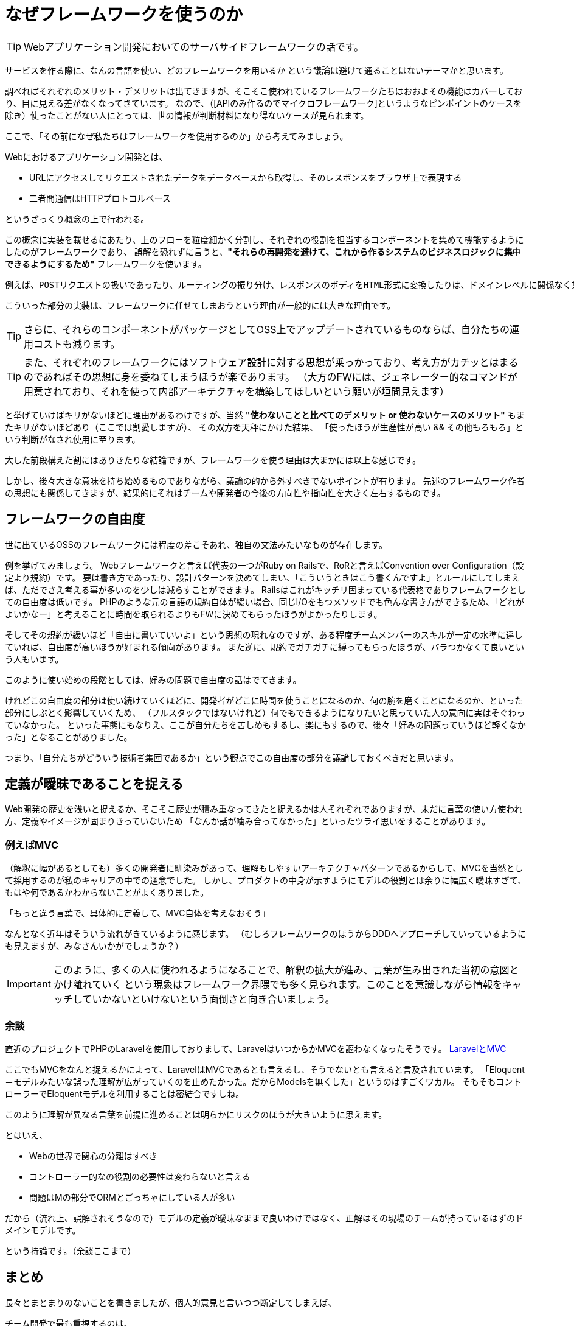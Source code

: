 = なぜフレームワークを使うのか
:published_at: 2016-08-12
:hp-alt-title: WhyUsingFramework
:hp-tags: Tsukamoto,Engineer,Framework

TIP: Webアプリケーション開発においてのサーバサイドフレームワークの話です。

サービスを作る際に、なんの言語を使い、どのフレームワークを用いるか
という議論は避けて通ることはないテーマかと思います。

調べればそれぞれのメリット・デメリットは出てきますが、そこそこ使われているフレームワークたちはおおよその機能はカバーしており、目に見える差がなくなってきています。
なので、（[APIのみ作るのでマイクロフレームワーク]というようなピンポイントのケースを除き）使ったことがない人にとっては、世の情報が判断材料になり得ないケースが見られます。

ここで、「その前になぜ私たちはフレームワークを使用するのか」から考えてみましょう。


Webにおけるアプリケーション開発とは、

- URLにアクセスしてリクエストされたデータをデータベースから取得し、そのレスポンスをブラウザ上で表現する
- 二者間通信はHTTPプロトコルベース

というざっくり概念の上で行われる。

この概念に実装を載せるにあたり、上のフローを粒度細かく分割し、それぞれの役割を担当するコンポーネントを集めて機能するようにしたのがフレームワークであり、
誤解を恐れずに言うと、*"それらの再開発を避けて、これから作るシステムのビジネスロジックに集中できるようにするため"* フレームワークを使います。

  例えば、POSTリクエストの扱いであったり、ルーティングの振り分け、レスポンスのボディをHTML形式に変換したりは、ドメインレベルに関係なく共通に行われる処理です。

こういった部分の実装は、フレームワークに任せてしまおうという理由が一般的には大きな理由です。

TIP: さらに、それらのコンポーネントがパッケージとしてOSS上でアップデートされているものならば、自分たちの運用コストも減ります。

TIP: また、それぞれのフレームワークにはソフトウェア設計に対する思想が乗っかっており、考え方がカチッとはまるのであればその思想に身を委ねてしまうほうが楽であります。
（大方のFWには、ジェネレーター的なコマンドが用意されており、それを使って内部アーキテクチャを構築してほしいという願いが垣間見えます）


と挙げていけばキリがないほどに理由があるわけですが、当然 *"使わないことと比べてのデメリット or 使わないケースのメリット"* もまたキリがないほどあり（ここでは割愛しますが）、
その双方を天秤にかけた結果、
「使ったほうが生産性が高い && その他もろもろ」という判断がなされ使用に至ります。

大した前段構えた割にはありきたりな結論ですが、フレームワークを使う理由は大まかには以上な感じです。


しかし、後々大きな意味を持ち始めるものでありながら、議論の的から外すべきでないポイントが有ります。
先述のフレームワーク作者の思想にも関係してきますが、結果的にそれはチームや開発者の今後の方向性や指向性を大きく左右するものです。


## フレームワークの自由度

世に出ているOSSのフレームワークには程度の差こそあれ、独自の文法みたいなものが存在します。

例を挙げてみましょう。
Webフレームワークと言えば代表の一つがRuby on Railsで、RoRと言えばConvention over Configuration（設定より規約）です。
要は書き方であったり、設計パターンを決めてしまい、「こういうときはこう書くんですよ」とルールにしてしまえば、ただでさえ考える事が多いのを少しは減らすことができます。
Railsはこれがキッチリ固まっている代表格でありフレームワークとしての自由度は低いです。
PHPのような元の言語の規約自体が緩い場合、同じI/Oをもつメソッドでも色んな書き方ができるため、「どれがよいかなー」と考えることに時間を取られるよりもFWに決めてもらったほうがよかったりします。


そしてその規約が緩いほど「自由に書いていいよ」という思想の現れなのですが、ある程度チームメンバーのスキルが一定の水準に達していれば、自由度が高いほうが好まれる傾向があります。
また逆に、規約でガチガチに縛ってもらったほうが、バラつかなくて良いという人もいます。

このように使い始めの段階としては、好みの問題で自由度の話はでてきます。

けれどこの自由度の部分は使い続けていくほどに、開発者がどこに時間を使うことになるのか、何の腕を磨くことになるのか、といった部分にしぶとく影響していくため、
（フルスタックではないけれど）何でもできるようになりたいと思っていた人の意向に実はそぐわっていなかった。
といった事態にもなりえ、ここが自分たちを苦しめもするし、楽にもするので、後々「好みの問題っていうほど軽くなかった」となることがありました。


つまり、「自分たちがどういう技術者集団であるか」という観点でこの自由度の部分を議論しておくべきだと思います。


## 定義が曖昧であることを捉える

Web開発の歴史を浅いと捉えるか、そこそこ歴史が積み重なってきたと捉えるかは人それぞれでありますが、未だに言葉の使い方使われ方、定義やイメージが固まりきっていないため
「なんか話が噛み合ってなかった」といったツライ思いをすることがあります。

### 例えばMVC

（解釈に幅があるとしても）多くの開発者に馴染みがあって、理解もしやすいアーキテクチャパターンであるからして、MVCを当然として採用するのが私のキャリアの中での通念でした。
しかし、プロダクトの中身が示すようにモデルの役割とは余りに幅広く曖昧すぎて、もはや何であるかわからないことがよくありました。

「もっと違う言葉で、具体的に定義して、MVC自体を考えなおそう」

なんとなく近年はそういう流れがきているように感じます。
（むしろフレームワークのほうからDDDへアプローチしていっているようにも見えますが、みなさんいかがでしょうか？）


IMPORTANT: このように、多くの人に使われるようになることで、解釈の拡大が進み、言葉が生み出された当初の意図とかけ離れていく
という現象はフレームワーク界隈でも多く見られます。このことを意識しながら情報をキャッチしていかないといけないという面倒さと向き合いましょう。


### 余談
直近のプロジェクトでPHPのLaravelを使用しておりまして、LaravelはいつからかMVCを謳わなくなったそうです。
https://kore1server.com/310/[LaravelとMVC]

ここでもMVCをなんと捉えるかによって、LaravelはMVCであるとも言えるし、そうでないとも言えると言及されています。
「Eloquent＝モデルみたいな誤った理解が広がっていくのを止めたかった。だからModelsを無くした」というのはすごくワカル。
そもそもコントローラーでEloquentモデルを利用することは密結合ですしね。

このように理解が異なる言葉を前提に進めることは明らかにリスクのほうが大きいように思えます。

とはいえ、

- Webの世界で関心の分離はすべき
- コントローラー的なの役割の必要性は変わらないと言える
- 問題はMの部分でORMとごっちゃにしている人が多い

だから（流れ上、誤解されそうなので）モデルの定義が曖昧なままで良いわけではなく、正解はその現場のチームが持っているはずのドメインモデルです。

という持論です。（余談ここまで）



## まとめ
長々とまとまりのないことを書きましたが、個人的意見と言いつつ断定してしまえば、

チーム開発で最も重視するのは、

IMPORTANT: ソースコードの再利用性とテスト可能性、プラス可読性

です。

フレームワークを利用することはこれが担保されやすい。

さらにそれよりも、チーム開発においては、個々のスキルやビジネス理解の不均一があるため、共通言語を構築する作業が必要であり、
それにフレームワークを利用するという手があります。デザインパターンの話を合わせるのにも使えますし、上記の「モデルとは？」みたいな話にも持っていきやすいかと思います。



## 追記
### テスト書かない問題 OR 書けない問題

別途諸々ありますが、せっかくなので書きたいですよね @twadaさんお呼びするとかですかね。

こちらからは以上です。
